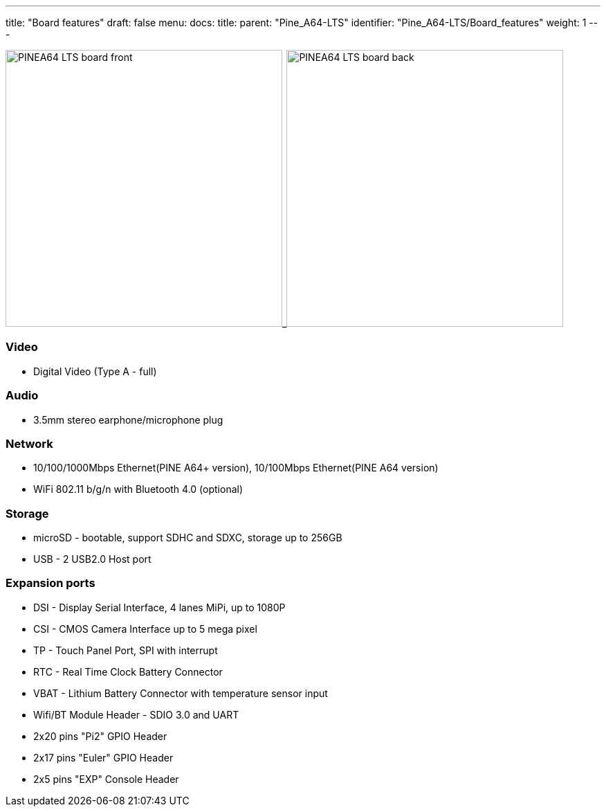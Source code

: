 ---
title: "Board features"
draft: false
menu:
  docs:
    title:
    parent: "Pine_A64-LTS"
    identifier: "Pine_A64-LTS/Board_features"
    weight: 1
---


image:/documentation/images/PINEA64_LTS_board_front.jpg[width=400]_image:/documentation/images/PINEA64_LTS_board_back.jpg[width=400]

=== Video

* Digital Video (Type A - full)

=== Audio

* 3.5mm stereo earphone/microphone plug

=== Network

* 10/100/1000Mbps Ethernet(PINE A64+ version), 10/100Mbps Ethernet(PINE A64 version)
* WiFi 802.11 b/g/n with Bluetooth 4.0 (optional)

=== Storage

* microSD - bootable, support SDHC and SDXC, storage up to 256GB
* USB -	2 USB2.0 Host port

=== Expansion ports

* DSI - Display Serial Interface, 4 lanes MiPi, up to 1080P
* CSI - CMOS Camera Interface up to 5 mega pixel
* TP - Touch Panel Port, SPI with interrupt
* RTC - Real Time Clock Battery Connector
* VBAT - Lithium Battery Connector with temperature sensor input
* Wifi/BT Module Header - SDIO 3.0 and UART
* 2x20 pins "Pi2" GPIO Header
* 2x17 pins "Euler" GPIO Header
* 2x5 pins "EXP" Console Header

